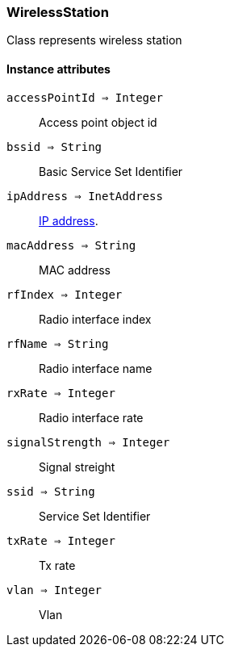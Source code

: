 [.nxsl-class]
[[class-wirelessstation]]
=== WirelessStation

Class represents wireless station

==== Instance attributes

`accessPointId => Integer`::
Access point object id

`bssid => String`::
Basic Service Set Identifier

`ipAddress => InetAddress`::
<<class-inetaddress,IP address>>.

`macAddress => String`::
MAC address

`rfIndex => Integer`::
Radio interface index

`rfName => String`::
Radio interface name

`rxRate => Integer`::
Radio interface rate

`signalStrength => Integer`::
Signal streight

`ssid => String`::
Service Set Identifier

`txRate => Integer`::
Tx rate

`vlan => Integer`::
Vlan
